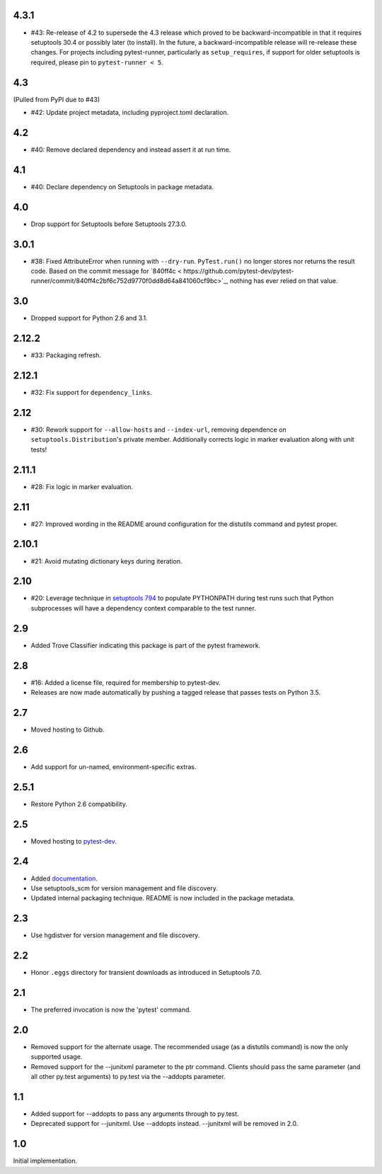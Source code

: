 4.3.1
=====

* #43: Re-release of 4.2 to supersede the 4.3 release which
  proved to be backward-incompatible in that it requires
  setuptools 30.4 or possibly later (to install). In the future, a
  backward-incompatible release will re-release these changes.
  For projects including pytest-runner, particularly as
  ``setup_requires``, if support for older setuptools is required,
  please pin to ``pytest-runner < 5``.

4.3
===

(Pulled from PyPI due to #43)

* #42: Update project metadata, including pyproject.toml declaration.

4.2
===

* #40: Remove declared dependency and instead assert it at
  run time.

4.1
===

* #40: Declare dependency on Setuptools in package metadata.

4.0
===

* Drop support for Setuptools before Setuptools 27.3.0.

3.0.1
=====

* #38: Fixed AttributeError when running with ``--dry-run``.
  ``PyTest.run()`` no longer stores nor returns the result code.
  Based on the commit message for `840ff4c <
  https://github.com/pytest-dev/pytest-runner/commit/840ff4c2bf6c752d9770f0dd8d64a841060cf9bc>`_,
  nothing has ever relied on that value.

3.0
===

* Dropped support for Python 2.6 and 3.1.

2.12.2
======

* #33: Packaging refresh.

2.12.1
======

* #32: Fix support for ``dependency_links``.

2.12
====

* #30: Rework support for ``--allow-hosts`` and
  ``--index-url``, removing dependence on
  ``setuptools.Distribution``'s private member.
  Additionally corrects logic in marker evaluation
  along with unit tests!

2.11.1
======

* #28: Fix logic in marker evaluation.

2.11
====

* #27: Improved wording in the README around configuration
  for the distutils command and pytest proper.

2.10.1
======

* #21: Avoid mutating dictionary keys during iteration.

2.10
====

* #20: Leverage technique in `setuptools 794
  <https://github.com/pypa/setuptools/issues/794>`_
  to populate PYTHONPATH during test runs such that
  Python subprocesses will have a dependency context
  comparable to the test runner.

2.9
===

* Added Trove Classifier indicating this package is part
  of the pytest framework.

2.8
===

* #16: Added a license file, required for membership to
  pytest-dev.
* Releases are now made automatically by pushing a
  tagged release that passes tests on Python 3.5.

2.7
===

* Moved hosting to Github.

2.6
===

* Add support for un-named, environment-specific extras.

2.5.1
=====

* Restore Python 2.6 compatibility.

2.5
===

* Moved hosting to `pytest-dev
  <https://bitbucket.org/pytest-dev/pytest-runner>`_.

2.4
===

* Added `documentation <https://pythonhosted.org/pytest-runner>`_.
* Use setuptools_scm for version management and file discovery.
* Updated internal packaging technique. README is now included
  in the package metadata.

2.3
===

* Use hgdistver for version management and file discovery.

2.2
===

* Honor ``.eggs`` directory for transient downloads as introduced in Setuptools
  7.0.

2.1
===

* The preferred invocation is now the 'pytest' command.

2.0
===

* Removed support for the alternate usage. The recommended usage (as a
  distutils command) is now the only supported usage.
* Removed support for the --junitxml parameter to the ptr command. Clients
  should pass the same parameter (and all other py.test arguments) to py.test
  via the --addopts parameter.

1.1
===

* Added support for --addopts to pass any arguments through to py.test.
* Deprecated support for --junitxml. Use --addopts instead. --junitxml will be
  removed in 2.0.

1.0
===

Initial implementation.
